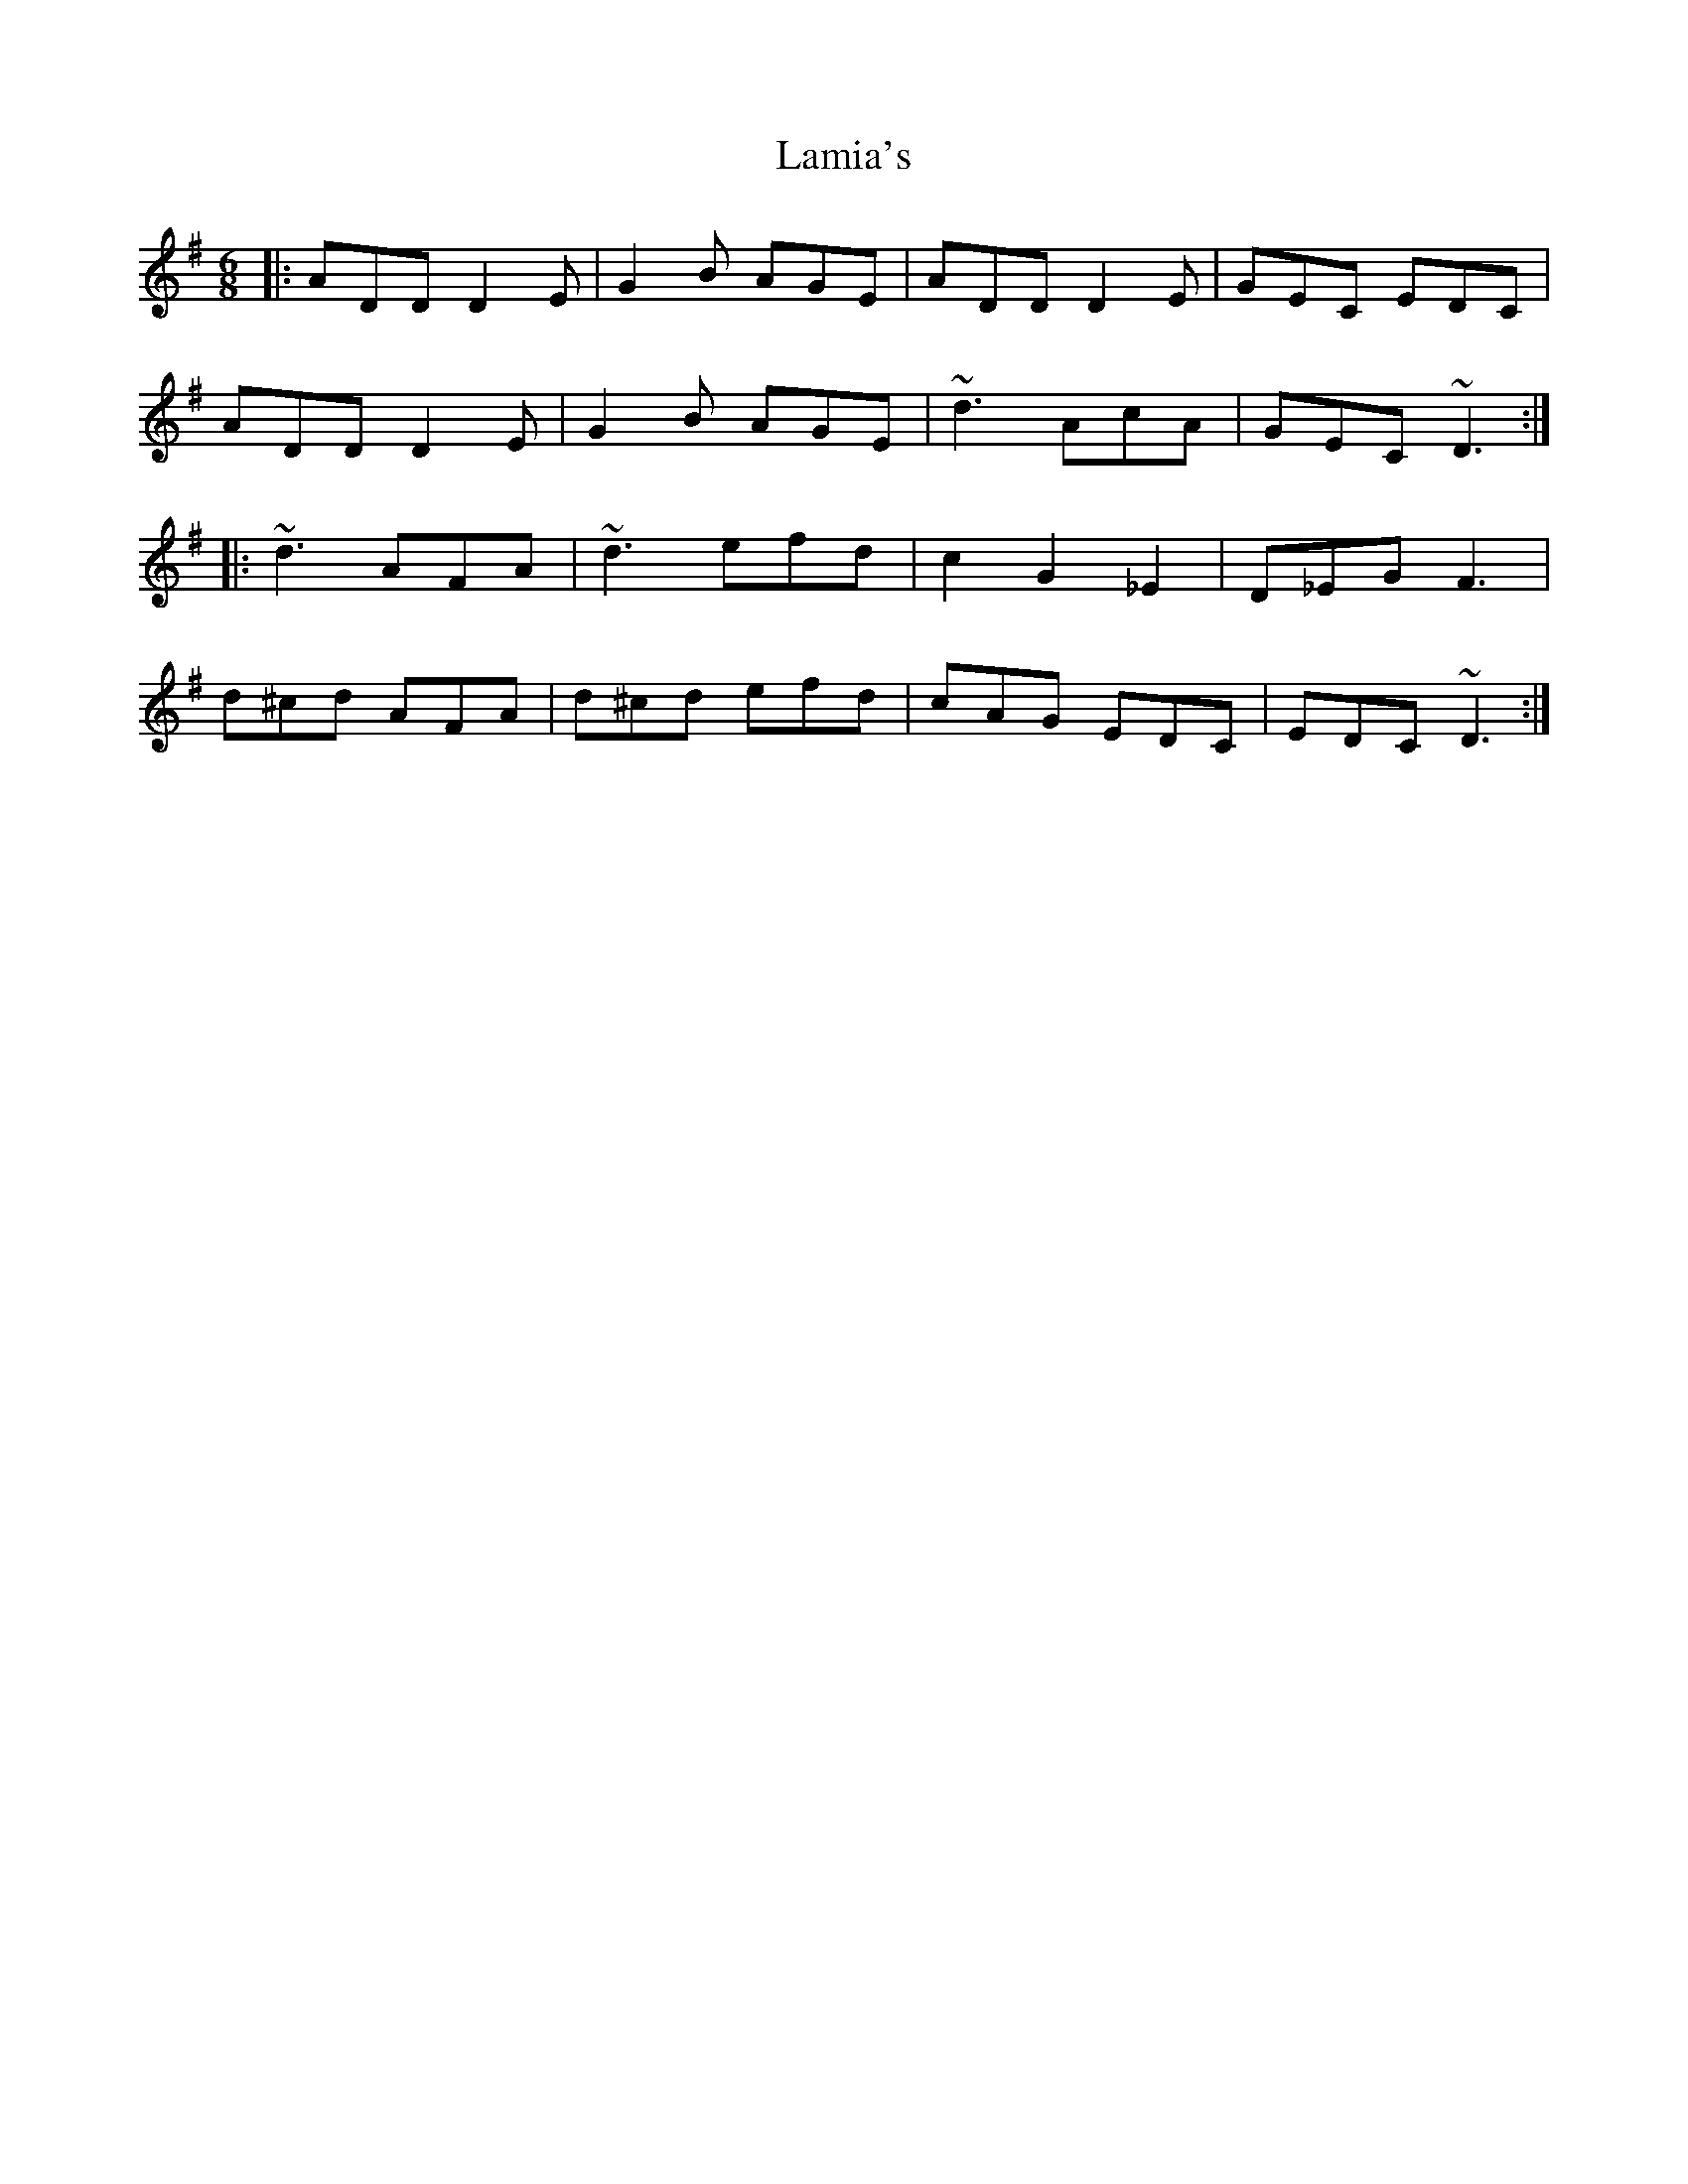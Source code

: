 X: 22729
T: Lamia's
R: jig
M: 6/8
K: Dmixolydian
|:ADD D2E|G2B AGE|ADD D2E|GEC EDC|
ADD D2E|G2B AGE|~d3 AcA|GEC ~D3:|
|:~d3 AFA|~d3 efd|c2 G2 _E2|D_EG F3|
d^cd AFA|d^cd efd|cAG EDC|EDC ~D3:|

